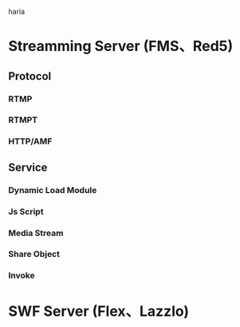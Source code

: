 haria
* Streamming Server (FMS、Red5)
** Protocol
*** RTMP
*** RTMPT
*** HTTP/AMF
** Service
*** Dynamic Load Module
*** Js Script
*** Media Stream
*** Share Object
*** Invoke
* SWF Server (Flex、Lazzlo)
